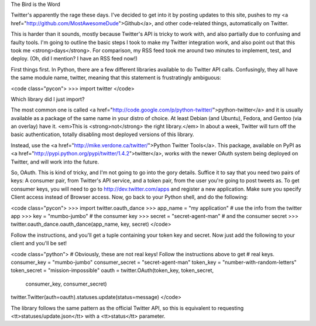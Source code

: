 The Bird is the Word

Twitter's apparently the rage these days. I've decided to get into it by
posting updates to this site, pushes to my <a
href="http://github.com/MostAwesomeDude">Github</a>, and other code-related
things, automatically on Twitter.

This is harder than it sounds, mostly because Twitter's API is tricky to work
with, and also partially due to confusing and faulty tools. I'm going to
outline the basic steps I took to make my Twitter integration work, and also
point out that this took me <strong>days</strong>. For comparison, my RSS feed
took me around two minutes to implement, test, and deploy. (Oh, did I mention?
I have an RSS feed now!)

First things first. In Python, there are a few different libraries available
to do Twitter API calls. Confusingly, they all have the same module name,
twitter, meaning that this statement is frustratingly ambiguous:

<code class="pycon">
>>> import twitter
</code>

Which library did I just import?

The most common one is called <a
href="http://code.google.com/p/python-twitter/">python-twitter</a> and it is
usually available as a package of the same name in your distro of choice. At
least Debian (and Ubuntu), Fedora, and Gentoo (via an overlay) have it.
<em>This is <strong>not</strong> the right library.</em> In about a week,
Twitter will turn off the basic authentication, totally disabling most
deployed versions of this library.

Instead, use the <a href="http://mike.verdone.ca/twitter/">Python Twitter
Tools</a>. This package, available on PyPI as <a
href="http://pypi.python.org/pypi/twitter/1.4.2">twitter</a>, works with the
newer OAuth system being deployed on Twitter, and will work into the future.

So, OAuth. This is kind of tricky, and I'm not going to go into the gory
details. Suffice it to say that you need two pairs of keys: A consumer pair,
from Twitter's API service, and a token pair, from the user you're going to
post tweets as. To get consumer keys, you will need to go to
http://dev.twitter.com/apps and register a new application. Make sure you
specify Client access instead of Browser access. Now, go back to your Python
shell, and do the following:

<code class="pycon">
>>> import twitter.oauth_dance
>>> app_name = "my application" # use the info from the twitter app
>>> key = "mumbo-jumbo" # the consumer key
>>> secret = "secret-agent-man" # and the consumer secret
>>> twitter.oauth_dance.oauth_dance(app_name, key, secret)
</code>

Follow the instructions, and you'll get a tuple containing your token key and
secret. Now just add the following to your client and you'll be set!

<code class="python">
# Obviously, these are not real keys! Follow the instructions above to get
# real keys.
consumer_key = "mumbo-jumbo"
consumer_secret = "secret-agent-man"
token_key = "number-with-random-letters"
token_secret = "mission-impossible"
oauth = twitter.OAuth(token_key, token_secret,
    consumer_key, consumer_secret)
twitter.Twitter(auth=oauth).statuses.update(status=message)
</code>

The library follows the same pattern as the official Twitter API, so this is
equivalent to requesting <tt>statuses/update.json</tt> with a <tt>status</tt>
parameter.
